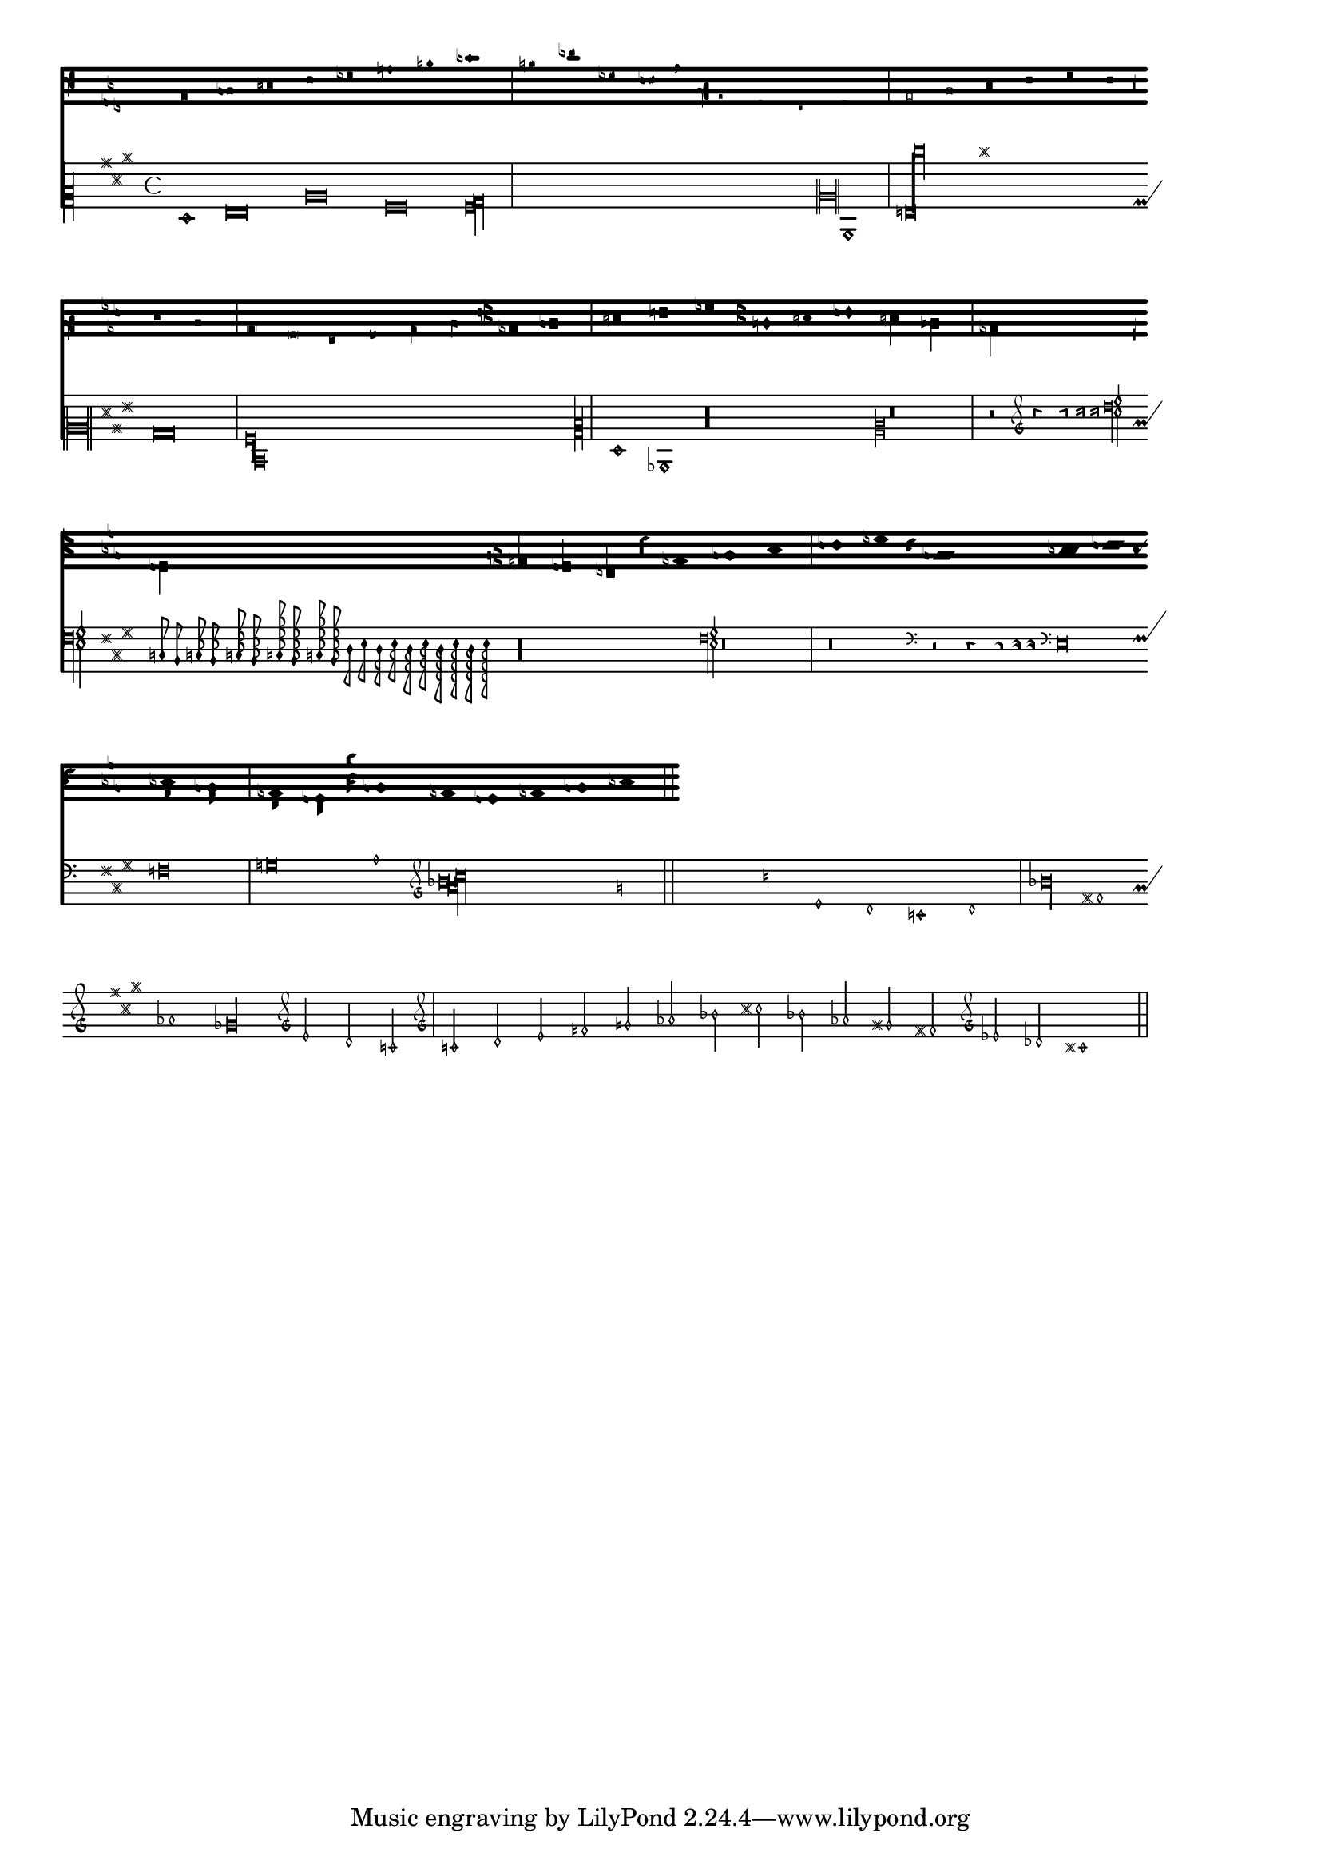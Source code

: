 %% Do not edit this file; it is auto-generated from LSR http://lsr.dsi.unimi.it
%% This file is in the public domain.
\version "2.13.1"

\header {
  lsrtags = "ancient-notation"

%% Translation of GIT committish: b2d4318d6c53df8469dfa4da09b27c15a374d0ca
  texidoces = "
Aquí se muestran muchos de (¿o quizá todos?) los símbolos que
están contemplados por la capacidad de LilyPond para la música
antigua.
"

  doctitlees = "Tipografía de música antigua"

%% Translation of GIT committish: 499a511d4166feaada31114e097f86b5e0c56421
  texidocfr ="
Voici comment graver la plupart, sinon tous les symboles que
LilyPond prend en charge en matière de musique ancienne.

"
  doctitlefr = "Gravure de musique ancienne"

  texidoc = "
Shown here are many (all?) of the symbols that are included in
LilyPond's support for ancient notation.



"
  doctitle = "Ancient fonts"
} % begin verbatim

upperStaff = \new VaticanaStaff = "upperStaff" <<
  \context VaticanaVoice <<
    \transpose c c {
      
      \override NoteHead #'style = #'vaticana.punctum
      \key es \major
      \clef "vaticana-fa2"
      c1 des e f ges
      
      \override NoteHead #'style = #'vaticana.inclinatum
      a! b ces'
      \bar "|"
      % \break % 1 (8*1)
      
      \override NoteHead #'style = #'vaticana.quilisma
      b! des'! ges! fes!
      \breathe
      \clef "vaticana-fa1"
      \override NoteHead #'style = #'vaticana.plica
      es d
      \override NoteHead #'style = #'vaticana.reverse.plica
      c d
      \bar "|"
      % \break %2 (8*1)
      
      \override NoteHead #'style = #'vaticana.punctum.cavum
      es f
      \override NoteHead #'style = #'vaticana.lpes
      g as
      \override NoteHead #'style = #'vaticana.upes
      bes as
      \override NoteHead #'style = #'vaticana.vupes
      g f
      \override NoteHead #'style = #'vaticana.linea.punctum
      \once \override Staff.BarLine #'bar-size = #2.0 \bar "|"
      % \break % 3 (8*1)
      
      es d
      \override NoteHead #'style = #'vaticana.epiphonus
      c d
      \override NoteHead #'style = #'vaticana.cephalicus
      es f
      
      \override Staff.KeySignature #'glyph-name-alist = #alteration-medicaea-glyph-name-alist
      \override Staff.Accidental #'glyph-name-alist = #alteration-medicaea-glyph-name-alist
      \override Staff.Custos #'style = #'medicaea
      \override NoteHead #'style = #'medicaea.punctum
      \clef "medicaea-fa2"
      ces des
      \bar "|"
      % \break % 4 (8*1)
      
      e! f! ges
      \clef "medicaea-do2"
      \override NoteHead #'style = #'medicaea.inclinatum
      a! b! ces'
      \override NoteHead #'style = #'medicaea.virga
      b! a!
      \bar "|"
      % \break % 5 (8*1)
      
      ges fes
      \clef "medicaea-fa1"
      \override NoteHead #'style = #'medicaea.rvirga
      e des ces
      
      \override Staff.KeySignature #'glyph-name-alist = #alteration-hufnagel-glyph-name-alist
      \override Staff.Accidental #'glyph-name-alist = #alteration-hufnagel-glyph-name-alist
      \override Staff.Custos #'style = #'hufnagel
      \override NoteHead #'style = #'hufnagel.punctum
      \clef "hufnagel-fa2"
      ces des es
      \bar "|"
      % \break % 6 (8*1)
      
      fes ges
      \clef "hufnagel-do2"
      \override NoteHead #'style = #'hufnagel.lpes
      as! bes! ces'
      \override NoteHead #'style = #'hufnagel.virga
      bes! as!
      \bar "|"
      % \break % 7 (8*1)
      
      ges! fes!
      \clef "hufnagel-do-fa"
      \override NoteHead #'style = #'hufnagel.punctum
      es! des ces des! es! fes!
      \bar "||"
      % \break % 8 (8*1)
      
      s32*1
      % \break % 12 (32*1)
    }
  >>
>>

lowerStaff = \new MensuralStaff = "lowerStaff" <<
  \context MensuralVoice <<
    \transpose c c {
      
      \key a \major
      cis'1 d'\breve gis'\breve e'\breve \[ e'\longa fis'\longa \]
      \set Staff.forceClef = ##t
      \clef "neomensural-c2"
      cis1
      \bar "|"
      % \break % 2 (16*1)
      
      \[ g\breve dis''\longa \]
      b\breve \[ a\longa d\longa \]
      \clef "petrucci-c2"
      % \break % 4 (16*1)
      
      fis1 ces1
      \clef "petrucci-c2"
      r\longa
      \set Staff.forceClef = ##t
      \clef "mensural-c2"
      r\breve
      \bar "|"
      % \break % 5 (8*1)
      
      r2
      \clef "mensural-g"
      r4 r8 r16 r16
      \override NoteHead #'style = #'mensural
      \override Rest #'style = #'mensural
      \clef "petrucci-f"
      c8 b, c16 b, c32 b, c64 b, c64 b,
      d8 e d16 e d32 e d64 e d64 e
      r\longa
      \set Staff.forceClef = ##t
      \clef "petrucci-f"
      r\breve
      \bar "|"
      % \break % 6 (8*1)
      
      r\breve 
      \clef "mensural-f"
      r2 r4 r8 r16 r16
      
      \set Staff.forceClef = ##t
      \clef "mensural-f"
      e\breve f g a1
      \clef "mensural-g"
      % \break % 7 (8*1)
      
      \[ bes'!\longa a'!\longa c''!\longa \]
      e'1 d' c' d' \bar "|"
      \bar "|"
      % \break % 9 (16*1)
      
      bes'!\longa fis'!1 as'!1 ges'!\longa % lig
      \set Staff.forceClef = ##t
      \clef "mensural-g"
      e'2 d' c' \bar "|"
      % \break % 11 (16*1)
      
      \set Staff.forceClef = ##t
      \clef "petrucci-g"
      c'2 d' e' f'
      \clef "petrucci-g"
      g' as'! bes'! cis''!
      bes'! as'! gis'! fis'!
      \set Staff.forceClef = ##t
      \clef "mensural-g"
      es'! des'! cis'!1 \bar "||"
      % \break % 12 (8*1)
    }
  >>
>>

\paper {
  line-thickness = #(/ staff-space 5.0)
}

\score {
  <<
    \upperStaff
    \lowerStaff
  >>
  \layout {
    indent = 0.0
    line-width = 17.25\cm
    \context {
      \Score
      timing = ##f
    }
    \context {
      \MensuralVoice
      \override NoteHead #'style = #'neomensural
      \override Rest #'style = #'neomensural
      \override Stem #'flag-style = #'mensural
      \override Stem #'thickness = #1.0
    }
    \context {
      \MensuralStaff
      \revert  BarLine #'transparent
      \override KeySignature #'glyph-name-alist = #alteration-mensural-glyph-name-alist
      clefGlyph = #"clefs.petrucci.c2"
    }
    \context {
      \VaticanaStaff
      \revert  BarLine #'transparent
      \override StaffSymbol #'thickness = #2.0
      \override KeySignature #'glyph-name-alist = #alteration-vaticana-glyph-name-alist
      \override Custos #'neutral-position = #4
    }
  }
}

